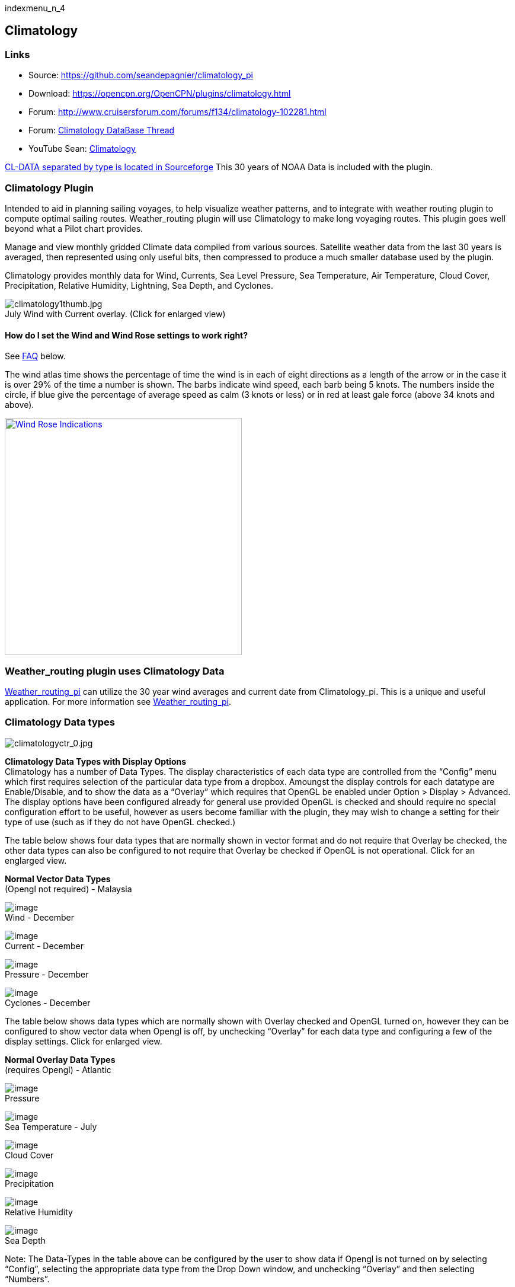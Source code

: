 indexmenu_n_4

== Climatology

=== Links

* Source: https://github.com/seandepagnier/climatology_pi +
* Download: https://opencpn.org/OpenCPN/plugins/climatology.html +
* Forum:
http://www.cruisersforum.com/forums/f134/climatology-102281.html +
* Forum:
http://www.cruisersforum.com/forums/showthread.php?p=1319396[Climatology
DataBase Thread] +
* YouTube Sean: https://www.youtube.com/watch?v=6Ku9lQFFd6M[Climatology]

https://sourceforge.net/p/opencpnplugins/activity/?page=0&limit=100#5b116dfcf0d34709635c2374[CL-DATA
separated by type is located in Sourceforge] This 30 years of NOAA Data
is included with the plugin.

=== Climatology Plugin

Intended to aid in planning sailing voyages, to help visualize weather
patterns, and to integrate with weather routing plugin to compute
optimal sailing routes. Weather_routing plugin will use Climatology to
make long voyaging routes. This plugin goes well beyond what a Pilot
chart provides.

Manage and view monthly gridded Climate data compiled from various
sources. Satellite weather data from the last 30 years is averaged, then
represented using only useful bits, then compressed to produce a much
smaller database used by the plugin.

Climatology provides monthly data for Wind, Currents, Sea Level
Pressure, Sea Temperature, Air Temperature, Cloud Cover, Precipitation,
Relative Humidity, Lightning, Sea Depth, and Cyclones.

image:../../../manual/plugins/climatology/climatology1thumb.jpeg[climatology1thumb.jpg,title="climatology1thumb.jpg"] +
July Wind with Current overlay. (Click for enlarged view)

==== How do I set the Wind and Wind Rose settings to work right?

See link:climatology.html#faq[FAQ] below.

The wind atlas time shows the percentage of time the wind is in each of
eight directions as a length of the arrow or in the case it is over 29%
of the time a number is shown. The barbs indicate wind speed, each barb
being 5 knots. The numbers inside the circle, if blue give the
percentage of average speed as calm (3 knots or less) or in red at least
gale force (above 34 knots and above).

link:../../../manual/tapatalk_1502292676505.jpeg.detail.html[image:../../../manual/tapatalk_1502292676505.jpeg[Wind
Rose Indications,title="Wind Rose Indications",width=400]]

=== Weather_routing plugin uses Climatology Data

link:weather_routing.html[Weather_routing_pi] can utilize the 30 year
wind averages and current date from Climatology_pi. This is a unique and
useful application. For more information see
link:weather_routing.html[Weather_routing_pi].

=== Climatology Data types

image:../../../manual/plugins/climatology/climatologyctr_0.jpeg[climatologyctr_0.jpg,title="climatologyctr_0.jpg"]

*Climatology Data Types with Display Options* +
Climatology has a number of Data Types. The display characteristics of
each data type are controlled from the “Config” menu which first
requires selection of the particular data type from a dropbox. Amoungst
the display controls for each datatype are Enable/Disable, and to show
the data as a “Overlay” which requires that OpenGL be enabled under
Option > Display > Advanced. The display options have been configured
already for general use provided OpenGL is checked and should require no
special configuration effort to be useful, however as users become
familiar with the plugin, they may wish to change a setting for their
type of use (such as if they do not have OpenGL checked.)

The table below shows four data types that are normally shown in vector
format and do not require that Overlay be checked, the other data types
can also be configured to not require that Overlay be checked if OpenGL
is not operational. Click for an englarged view.

*Normal Vector Data Types* +
(Opengl not required) - Malaysia

image:../../../manual/plugins/climatology/climatology-wind-dec.png[image] +
Wind - December

image:../../../manual/plugins/climatology/climatology-current-dec.png[image] +
Current - December

image:../../../manual/plugins/climatology/climatology-pressure-dec.png[image] +
Pressure - December

image:../../../manual/plugins/climatology/climatology-cyclones-dec.png[image] +
Cyclones - December

The table below shows data types which are normally shown with Overlay
checked and OpenGL turned on, however they can be configured to show
vector data when Opengl is off, by unchecking “Overlay” for each data
type and configuring a few of the display settings. Click for enlarged
view.

*Normal Overlay Data Types* +
(requires Opengl) - Atlantic

image:../../../manual/plugins/climatology/climatology-sealevelpressure-in-july.png[image] +
Pressure

image:../../../manual/plugins/climatology/climatology-sealeveltemperature-in-july.png[image] +
Sea Temperature - July

image:../../../manual/plugins/climatology/climatology-clouds-in-july.png[image] +
Cloud Cover

image:../../../manual/plugins/climatology/climatology-precipitation-in-july.png[image] +
Precipitation

image:../../../manual/plugins/climatology/climatology-relativehumidity-in-july.png[image] +
Relative Humidity

image:../../../manual/plugins/climatology/climatology-seadepth.png[image] +
Sea Depth

Note: The Data-Types in the table above can be configured by the user to
show data if Opengl is not turned on by selecting “Config”, selecting
the appropriate data type from the Drop Down window, and unchecking
“Overlay” and then selecting “Numbers”.

*Configuration*

Config > Standard Tab > Wind dropdown +
image:../../../manual/plugins/climatology/ccc-castine-climatology-config-standard-wind.png[image]

Config > Standard Tab > Current dropdown +
image:../../../manual/plugins/climatology/ccc-castine-climatology-config-standard-current.png[image]

Config > Standard Tab > SeaSurfaceTemperature dropdown +
image:../../../manual/plugins/climatology/ccc-castine-climatology-config-standard-seasurfacetemperatur.png[image]

Config > Standard Tab > SeaLevelPressure dropdown +
image:../../../manual/plugins/climatology/ccc-castine-climatology-config-standard-sealevelpressure.png[image]

Config > Wind Tab +
image:../../../manual/plugins/climatology/ccc-castine-climatology-config-wind.png[image]

Config > Cyclones Tab +
image:../../../manual/plugins/climatology/climatologycycloneconfig.jpeg[climatologycycloneconfig.jpg,title="climatologycycloneconfig.jpg"]

*Installation of the Plugin* +
The plugin works with OpenCPN 3.2 and newer and is available for
download from
http://opencpn.org/ocpn/downloadplugins[opencpn.org/ocpn/downloadplugins].

. Windows: Download and run installer
. Linux: dpkg -i <package_name>.deb or rpm -i <package_name>.rpm or cd
/usr; sudo tar xavf <package_name>

You must also get the data files, the plugin will inform you where to
install them.

=== FAQ

How do I set the Wind Rose settings so that they work right? Set the two
settings somewhere around Size:100 and Spacing:100 or Size:125 and
Spacing:60.

link:../../../manual/plugins/climatology/climatology-wind-setting-100-100.jpg.detail.html[image:../../../manual/plugins/climatology/climatology-wind-setting-100-100.jpeg[Set
at 100 and 100,title="Set at 100 and 100",width=600]]

Wind set at Size:100 and Spacing:100

link:../../../manual/plugins/climatology/climatology-wind-rose-settings-125-60.jpg.detail.html[image:../../../manual/plugins/climatology/climatology-wind-rose-settings-125-60.jpeg[Set
at 100 and 60,title="Set at 100 and 60",width=600]]

Wind set at Size:125 and Spacing:60 (Size:140 and Spacing:100 also might
work)

Also Enable in the Wind Tab.

=== Warning about use of Data:

https://sourceforge.net/p/opencpnplugins/activity/?page=0&limit=100#5b116dfcf0d34709635c2374[CL-DATA
separated by type is located in Sourceforge]

 +
Weather_routing is only as good as the data provided by the Grib plugin
and the Climatology plugin.

. *Climatology plugin:* Depends on a separate set of files that must be
downloaded, extracted and placed in the proper directory. Climatology
data is generally averaged since the 1980's depending on data type and
sources available (for example, Wind data is averaged 6 hr data since
1987). The entire source data set is over 180 gb, however after
averaging and compression it becomes about 7mb. There are various macro
factors which affect weather over a given season which should be
considered, including El Nino, Gulf stream, etc. Climatology has
averaged these effects.
. These planning tools may be helpful, but should be taken with a
healthy “grain of salt” as any good sailor (who looks out to the
horizon) should know. -Rick Gleason

=== About the Author

 +
The Climatology Plugin was written by Sean Depagnier who has written
many Opencpn plugins. There is a strong likelihood you have already used
one of his plugins. The plugin is over 1000 lines of code written with
care and skill. Sean has a voyage fund and would appreciate any
contribution large or small, please see the Donate button under the
Configuration > About Tab. -Thank you Sean for this excellent plugin!
